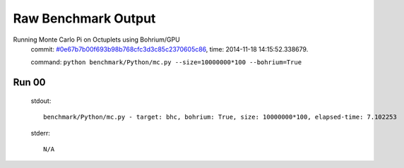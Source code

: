 
Raw Benchmark Output
====================

Running Monte Carlo Pi on Octuplets using Bohrium/GPU
    commit: `#0e67b7b00f693b98b768cfc3d3c85c2370605c86 <https://bitbucket.org/bohrium/bohrium/commits/0e67b7b00f693b98b768cfc3d3c85c2370605c86>`_,
    time: 2014-11-18 14:15:52.338679.

    command: ``python benchmark/Python/mc.py --size=10000000*100 --bohrium=True``

Run 00
~~~~~~
    stdout::

        benchmark/Python/mc.py - target: bhc, bohrium: True, size: 10000000*100, elapsed-time: 7.102253
        

    stderr::

        N/A



